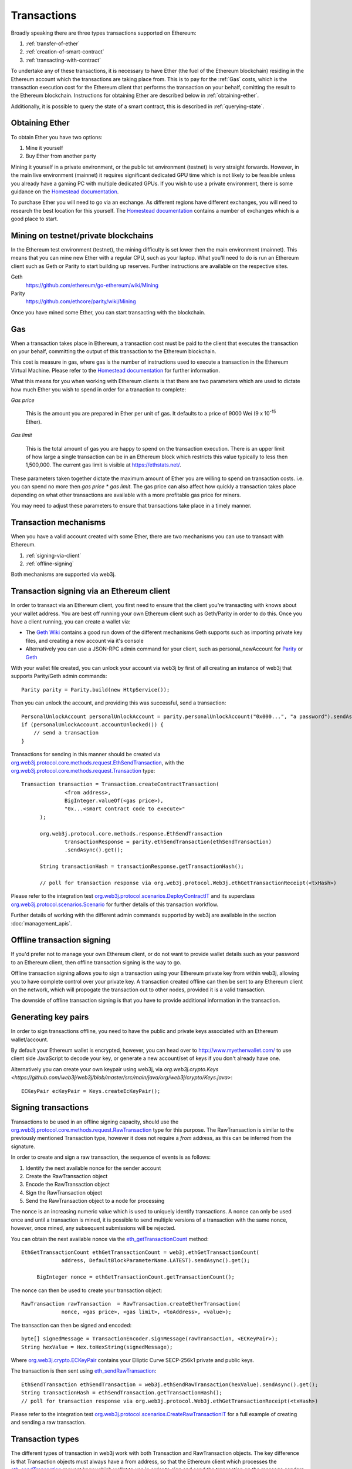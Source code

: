 Transactions
============

Broadly speaking there are three types transactions supported on Ethereum:

#. :ref:`transfer-of-ether`
#. :ref:`creation-of-smart-contract`
#. :ref:`transacting-with-contract`

To undertake any of these transactions, it is necessary to have Ether (the fuel of the Ethereum
blockchain) residing in the Ethereum account which the transactions are taking place from. This is
to pay for the :ref:`Gas` costs, which is the transaction execution cost for the Ethereum client that
performs the transaction on your behalf, comitting the result to the Ethereum blockchain.
Instructions for obtaining Ether are described below in :ref:`obtaining-ether`.

Additionally, it is possible to query the state of a smart contract, this is described in
:ref:`querying-state`.


.. _obtaining-ether:

Obtaining Ether
---------------

To obtain Ether you have two options:

#. Mine it yourself
#. Buy Ether from another party

Mining it yourself in a private environment, or the public tet environment (testnet) is very
straight forwards. However, in the main live environment (mainnet) it requires significant
dedicated GPU time which is not likely to be feasible unless you already have a gaming PC with
multiple dedicated GPUs. If you wish to use a private environment, there is some guidance on the
`Homestead documentation <https://ethereum-homestead.readthedocs.io/en/latest/network/test-networks.html#id3>`__.

To purchase Ether you will need to go via an exchange. As different regions have different
exchanges, you will need to research the best location for this yourself. The
`Homestead documentation <https://ethereum-homestead.readthedocs.io/en/latest/ether.html#list-of-centralised-exchange-marketplaces>`__
contains a number of exchanges which is a good place to start.


Mining on testnet/private blockchains
-------------------------------------

In the Ethereum test environment (testnet), the mining difficulty is set lower then the main
environment (mainnet). This means that you can mine new Ether with a regular CPU, such as your
laptop. What you'll need to do is run an Ethereum client such as Geth or Parity to start building
up reserves. Further instructions are available on the respective sites.

Geth
  https://github.com/ethereum/go-ethereum/wiki/Mining

Parity
  https://github.com/ethcore/parity/wiki/Mining

Once you have mined some Ether, you can start transacting with the blockchain.


.. _gas:

Gas
---

When a transaction takes place in Ethereum, a transaction cost must be paid to the client that
executes the transaction on your behalf, committing the output of this transaction to the Ethereum
blockchain.

This cost is measure in gas, where gas is the number of instructions used to execute a transaction
in the Ethereum Virtual Machine. Please refer to the
`Homestead documentation <http://ethdocs.org/en/latest/contracts-and-transactions/account-types-gas-and-transactions.html?highlight=gas#what-is-gas>`__
for further information.

What this means for you when working with Ethereum clients is that there are two parameters which
are used to dictate how much Ether you wish to spend in order for a tranaction to complete:

*Gas price*

  This is the amount you are prepared in Ether per unit of gas. It defaults to a price of 9000 Wei
  (9 x 10\ :sup:`-15` Ether).


*Gas limit*

  This is the total amount of gas you are happy to spend on the transaction execution. There is an
  upper limit of how large a single transaction can be in an Ethereum block which restricts this
  value typically to less then 1,500,000. The current gas limit is visible at https://ethstats.net/.


These parameters taken together dictate the maximum amount of Ether you are willing to spend on
transaction costs. i.e. you can spend no more then *gas price * gas limit*. The gas price can also
affect how quickly a transaction takes place depending on what other transactions are available
with a more profitable gas price for miners.

You may need to adjust these parameters to ensure that transactions take place in a timely manner.


Transaction mechanisms
----------------------

When you have a valid account created with some Ether, there are two mechanisms you can use to
transact with Ethereum.

#. :ref:`signing-via-client`
#. :ref:`offline-signing`

Both mechanisms are supported via web3j.


.. _signing-via-client:

Transaction signing via an Ethereum client
-------------------------------------------

In order to transact via an Ethereum client, you first need to ensure that the client you're
transacting with knows about your wallet address. You are best off running your own Ethereum client
such as Geth/Parity in order to do this. Once you have a client running, you can create a wallet
via:

- The `Geth Wiki <https://github.com/ethereum/go-ethereum/wiki/Managing-your-accounts>`_ contains
  a good run down of the different mechanisms Geth supports such as importing private key files,
  and creating a new account via it's console
- Alternatively you can use a JSON-RPC admin command for your client, such as personal_newAccount
  for `Parity <https://github.com/ethcore/parity/wiki/JSONRPC-personal-module#personal_newaccount>`_
  or `Geth <https://github.com/ethereum/go-ethereum/wiki/Management-APIs#personal_newaccount>`_

With your wallet file created, you can unlock your account via web3j by first of all creating an
instance of web3j that supports Parity/Geth admin commands::

   Parity parity = Parity.build(new HttpService());

Then you can unlock the account, and providing this was successful, send a transaction::

   PersonalUnlockAccount personalUnlockAccount = parity.personalUnlockAccount("0x000...", "a password").sendAsync().get();
   if (personalUnlockAccount.accountUnlocked()) {
       // send a transaction
   }


Transactions for sending in this manner should be created via
`org.web3j.protocol.core.methods.request.EthSendTransaction <https://github.com/web3j/web3j/blob/master/src/main/java/org/web3j/protocol/core/methods/request/EthSendTransaction.java>`_,
with the `org.web3j.protocol.core.methods.request.Transaction <https://github.com/web3j/web3j/blob/master/src/main/java/org/web3j/protocol/core/methods/request/Transaction.java>`_ type::

  Transaction transaction = Transaction.createContractTransaction(
                <from address>,
                BigInteger.valueOf(<gas price>),
                "0x...<smart contract code to execute>"
        );

        org.web3j.protocol.core.methods.response.EthSendTransaction
                transactionResponse = parity.ethSendTransaction(ethSendTransaction)
                .sendAsync().get();

        String transactionHash = transactionResponse.getTransactionHash();

        // poll for transaction response via org.web3j.protocol.Web3j.ethGetTransactionReceipt(<txHash>)

Please refer to the integration test
`org.web3j.protocol.scenarios.DeployContractIT <https://github.com/web3j/web3j/blob/master/src/integration-test/java/org/web3j/protocol/scenarios/DeployContractIT.java>`_
and its superclass
`org.web3j.protocol.scenarios.Scenario <https://github.com/web3j/web3j/blob/master/src/integration-test/java/org/web3j/protocol/scenarios/Scenario.java>`_
for further details of this transaction workflow.

Further details of working with the different admin commands supported by web3j are available in
the section :doc:`management_apis`.


.. _offline-signing:

Offline transaction signing
---------------------------

If you'd prefer not to manage your own Ethereum client, or do not want to provide wallet details
such as your password to an Ethereum client, then offline transaction signing is the way to go.

Offline transaction signing allows you to sign a transaction using your Ethereum private key from
within web3j, allowing you to have complete control over your private key. A transaction created
offline can then be sent to any Ethereum client on the network, which will propogate the
transaction out to other nodes, provided it is a valid transaction.

The downside of offline transaction signing is that you have to provide additional information in
the transaction.

Generating key pairs
--------------------

In order to sign transactions offline, you need to have the public and private keys associated with
an Ethereum wallet/account.

By default your Ethereum wallet is encrypted, however, you can head over to
http://www.myetherwallet.com/ to use client side JavaScript to decode your key, or generate a new
account/set of keys if you don't already have one.

Alternatively you can create your own keypair using web3j, via
`org.web3j.crypto.Keys <https://github.com/web3j/web3j/blob/master/src/main/java/org/web3j/crypto/Keys.java>`::

   ECKeyPair ecKeyPair = Keys.createEcKeyPair();


Signing transactions
--------------------

Transactions to be used in an offline signing capacity, should use the
`org.web3j.protocol.core.methods.request.RawTransaction <https://github.com/web3j/web3j/blob/master/src/main/java/org/web3j/protocol/core/methods/request/Transaction.java>`_
type for this purpose. The RawTransaction is similar to the previously mentioned Transaction type,
however it does not require a *from* address, as this can be inferred from the signature.

In order to create and sign a raw transaction, the sequence of events is as follows:

#. Identify the next available nonce for the sender account
#. Create the RawTransaction object
#. Encode the RawTransaction object
#. Sign the RawTransaction object
#. Send the RawTransaction object to a node for processing

The nonce is an increasing numeric value which is used to uniquely identify transactions. A nonce
can only be used once and until a transaction is mined, it is possible to send multiple versions of
a transaction with the same nonce, however, once mined, any subsequent submissions will be rejected.

You can obtain the next available nonce via the
`eth_getTransactionCount <https://github.com/ethereum/wiki/wiki/JSON-RPC#eth_gettransactioncount>`_ method::

   EthGetTransactionCount ethGetTransactionCount = web3j.ethGetTransactionCount(
                address, DefaultBlockParameterName.LATEST).sendAsync().get();

        BigInteger nonce = ethGetTransactionCount.getTransactionCount();

The nonce can then be used to create your transaction object::

   RawTransaction rawTransaction  = RawTransaction.createEtherTransaction(
                nonce, <gas price>, <gas limit>, <toAddress>, <value>);

The transaction can then be signed and encoded::

   byte[] signedMessage = TransactionEncoder.signMessage(rawTransaction, <ECKeyPair>);
   String hexValue = Hex.toHexString(signedMessage);

Where `org.web3j.crypto.ECKeyPair <https://github.com/web3j/web3j/blob/master/src/main/java/org/web3j/crypto/ECKeyPair.java>`_ contains your Elliptic Curve SECP-256k1 private and public keys.

The transaction is then sent using `eth_sendRawTransaction <https://github.com/ethereum/wiki/wiki/JSON-RPC#eth_sendrawtransaction>`_::

   EthSendTransaction ethSendTransaction = web3j.ethSendRawTransaction(hexValue).sendAsync().get();
   String transactionHash = ethSendTransaction.getTransactionHash();
   // poll for transaction response via org.web3j.protocol.Web3j.ethGetTransactionReceipt(<txHash>)


Please refer to the integration test
`org.web3j.protocol.scenarios.CreateRawTransactionIT <https://github.com/web3j/web3j/blob/master/src/integration-test/java/org/web3j/protocol/scenarios/CreateRawTransactionIT.java>`_
for a full example of creating and sending a raw transaction.


Transaction types
-----------------

The different types of transaction in web3j work with both Transaction and RawTransaction objects.
The key difference is that Transaction objects must always have a from address, so that the
Ethereum client which processes the
`eth_sendTransaction <https://github.com/ethereum/wiki/wiki/JSON-RPC#eth_sendtransaction>`_
request know which wallet to use in order to sign and send the transaction on the message senders
behalf. As mentioned :ref:`above <offline-signing>`, this is not necessary for raw transactions
which are signed offline.

The subsequent sections outline the key transaction attributes required for the different
transaction types. The following attributes remain constant for all:

- Gas price
- Gas limit
- Nonce
- From

The differences between using Transaction versus RawTransaction objects for the below examples are
minimal.


.. _transfer-of-ether:

Transfer of Ether from one party to another
-------------------------------------------

The sending of Ether between two parties requires a minimal number of details of the transaction
object:

*to*
  the destination wallet address

*value*
  the amount of Ether you wish to send to the destination address

::

   BigInteger value = Convert.toWei("1.0", Convert.Unit.ETHER).toBigInteger();
   RawTransaction rawTransaction  = RawTransaction.createEtherTransaction(
                <nonce>, <gas price>, <gas limit>, <toAddress>, value);
   // send...


.. _creation-of-smart-contract:

Creation of a smart contract
----------------------------

To deploy a new smart contract, the following attributes will need to be provided

*value*
  the amount of Ether you wish to deposit in the smart contract (assumes zero if not provided)

*data*
  the hex formatted, compiled smart contract creation code

::

   RawTransaction rawTransaction = RawTransaction.createContractTransaction(
                <nonce>, <gasPrice>, <gasLimit>,
                <value>, "0x <compield smart contract code>");
   // send...

   // get contract address
   EthGetTransactionReceipt.TransactionReceipt transactionReceipt = sendTransactionReceiptRequest(transactionHash);

   Optional<String> contractAddressOptional = transactionReceipt.getContractAddress();

.. _transacting-with-contract:

Transacting with a smart contract
---------------------------------

To transact with an existing smart contract, the following attributes will need to be provided:

*to*
  the smart contract address

*value*
  the amount of Ether you wish to deposit in the smart contract (assumes zero if not provided)

*data*
  the encoded function selector and parameter arguments

web3j takes care of the function encoding for you, further details are available in the
`Ethereum Contract ABI <https://github.com/ethereum/wiki/wiki/Ethereum-Contract-ABI#function-selector-and-argument-encoding>`_
section of the Ethereum Wiki.

::

   Function function = new Function<>(
                "functionName",  // function we're calling
                Arrays.asList(new Type(value)),  // Parameters to pass as Solidity Types
                Arrays.asList(new TypeReference<Type>() {}, ...));

   String encodedFunction = FunctionEncoder.encode(function)
   Transaction transaction = Transaction.createFunctionCallTransaction(
                <from>, <gasPrice>, <gasLimit>, contractAddress, <funds>, encodedFunction);

   org.web3j.protocol.core.methods.response.EthSendTransaction transactionResponse =
                web3j.ethSendTransaction(transaction).sendAsync().get();

   String transactionHash = transactionResponse.getTransactionHash();

   // wait for response using EthGetTransactionReceipt...

To obtain values returned via a transactional function call, please return to the :doc:`filters`
section for details.


.. _querying-state:

Querying the state of a smart contract
--------------------------------------

This functionality is facilitated by the `eth_call <https://github.com/ethereum/wiki/wiki/JSON-RPC#eth_call>`_
JSON-RPC call.

eth_call allows you to call a method on a smart contract to query a value. There is no transaction
cost associated with this function, this is because it does not change the state of any smart
contract method's called, it simply returns the value from them::

   Function function = new Function<>(
                "functionName",
                Arrays.asList(new Type(value)),  // Solidity Types in smart contract functions
                Arrays.asList(new TypeReference<Type>() {}, ...));

   String encodedFunction = FunctionEncoder.encode(function)
   org.web3j.protocol.core.methods.response.EthCall response = web3j.ethCall(
                Transaction.createEthCallTransaction(contractAddress, encodedFunction),
                DefaultBlockParameterName.LATEST)
                .sendAsync().get();

   List<Type> someTypes = FunctionReturnDecoder.decode(
                responseValue, function.getOutputParameters());
